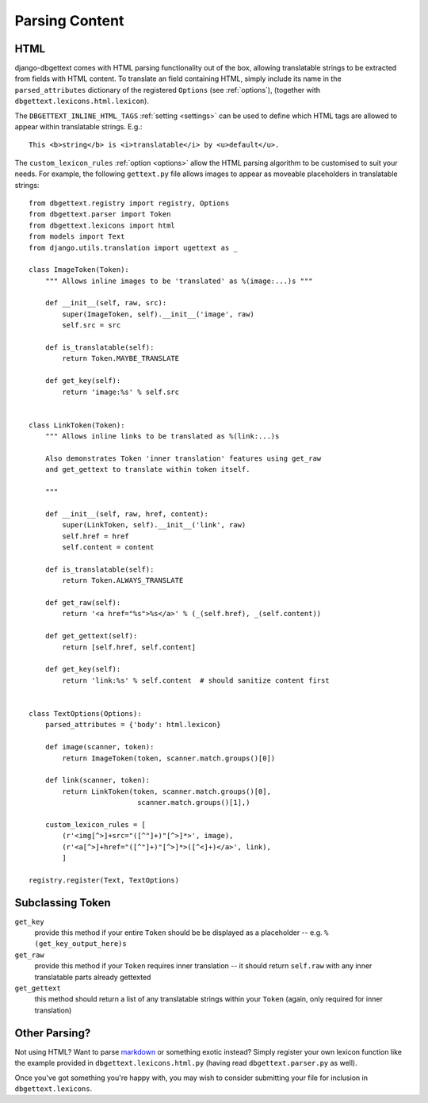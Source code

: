 .. _parsing:

Parsing Content
===============

.. _html:

HTML
----

django-dbgettext comes with HTML parsing functionality out of the box, allowing translatable strings to be extracted from fields with HTML content. To translate an field containing HTML, simply include its name in the ``parsed_attributes`` dictionary of the registered ``Options`` (see :ref:`options`), (together with ``dbgettext.lexicons.html.lexicon``).

The ``DBGETTEXT_INLINE_HTML_TAGS`` :ref:`setting <settings>` can be used to define which HTML tags are allowed to appear within translatable strings. E.g.::

    This <b>string</b> is <i>translatable</i> by <u>default</u>.

The ``custom_lexicon_rules`` :ref:`option <options>` allow the HTML parsing algorithm to be customised to suit your needs. For example, the following ``gettext.py`` file allows images to appear as moveable placeholders in translatable strings::

    from dbgettext.registry import registry, Options
    from dbgettext.parser import Token
    from dbgettext.lexicons import html
    from models import Text
    from django.utils.translation import ugettext as _
    
    class ImageToken(Token):
        """ Allows inline images to be 'translated' as %(image:...)s """
    
    	def __init__(self, raw, src):
	    super(ImageToken, self).__init__('image', raw)
	    self.src = src

	def is_translatable(self):
	    return Token.MAYBE_TRANSLATE

	def get_key(self):
	    return 'image:%s' % self.src


    class LinkToken(Token):
        """ Allows inline links to be translated as %(link:...)s 
    
        Also demonstrates Token 'inner translation' features using get_raw
    	and get_gettext to translate within token itself.
    
        """
    
	def __init__(self, raw, href, content):
	    super(LinkToken, self).__init__('link', raw)
	    self.href = href
	    self.content = content

	def is_translatable(self):
	    return Token.ALWAYS_TRANSLATE

	def get_raw(self):
	    return '<a href="%s">%s</a>' % (_(self.href), _(self.content))

	def get_gettext(self):
	    return [self.href, self.content]

	def get_key(self):
	    return 'link:%s' % self.content  # should sanitize content first


    class TextOptions(Options):
	parsed_attributes = {'body': html.lexicon}

	def image(scanner, token):
	    return ImageToken(token, scanner.match.groups()[0])

	def link(scanner, token):
	    return LinkToken(token, scanner.match.groups()[0],
			      scanner.match.groups()[1],)

	custom_lexicon_rules = [
	    (r'<img[^>]+src="([^"]+)"[^>]*>', image),
	    (r'<a[^>]+href="([^"]+)"[^>]*>([^<]+)</a>', link),
	    ]

    registry.register(Text, TextOptions)

Subclassing Token
-----------------

``get_key``
    provide this method if your entire ``Token`` should be be displayed as a placeholder -- e.g. ``%(get_key_output_here)s``

``get_raw``
    provide this method if your ``Token`` requires inner translation -- it should return ``self.raw`` with any inner translatable parts already gettexted

``get_gettext``
    this method should return a list of any translatable strings within your ``Token`` (again, only required for inner translation)


.. _custom_parsing:
    
Other Parsing?
--------------
    
Not using HTML? Want to parse `markdown <http://http://daringfireball.net/projects/markdown/>`_ or something exotic instead? Simply register your own lexicon function like the example provided in ``dbgettext.lexicons.html.py`` (having read ``dbgettext.parser.py`` as well). 
    
Once you've got something you're happy with, you may wish to consider submitting your file for inclusion in ``dbgettext.lexicons``.
    
